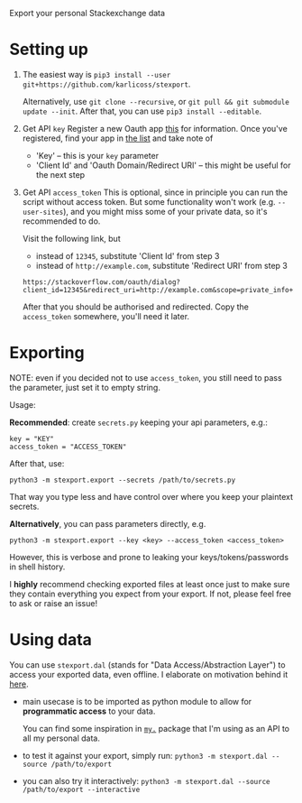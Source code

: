 #+begin_src python :dir src :results drawer :exports results
import stexport.export as E; return E.make_parser().prog
#+end_src

#+RESULTS:
:results:
Export your personal Stackexchange data
:end:


* Setting up
1. The easiest way is =pip3 install --user git+https://github.com/karlicoss/stexport=.

   Alternatively, use =git clone --recursive=, or =git pull && git submodule update --init=. After that, you can use =pip3 install --editable=.
2. Get API =key=
   Register a new Oauth app [[https://meta.stackexchange.com/questions/261829/where-i-can-get-my-access-token-key-for-the-api][this]] for information.
   Once you've registered, find your app in [[https://stackapps.com/apps/oauth][the list]] and take note of
   - 'Key' -- this is your =key= parameter
   - 'Client Id' and 'Oauth Domain/Redirect URI' -- this might be useful for the next step
3. Get API =access_token=
   This is optional, since in principle you can run the script without access token.
   But some functionality won't work (e.g. =--user-sites=), and you might miss some of your private data, so it's recommended to do.

   Visit the following link, but

   - instead of =12345=, substitute 'Client Id' from step 3
   - instead of =http://example.com=, substitute 'Redirect URI' from step 3

   : https://stackoverflow.com/oauth/dialog?client_id=12345&redirect_uri=http://example.com&scope=private_info+no_expiry
   # https://api.stackexchange.com/docs/authentication#scope
   After that you should be authorised and redirected. Copy the =access_token= somewhere, you'll need it later.

* Exporting

NOTE: even if you decided not to use =access_token=, you still need to pass the parameter, just set it to empty string.
# TODO ugh. it doesn't capture --all-sites or --user-sites or anything. ugh
# really need a more literate approach somehow..

#+begin_src python :dir src :results drawer :exports results
import stexport.export as E; return E.make_parser().epilog
#+end_src

#+RESULTS:
:results:

Usage:

*Recommended*: create =secrets.py= keeping your api parameters, e.g.:


: key = "KEY"
: access_token = "ACCESS_TOKEN"


After that, use:

: python3 -m stexport.export --secrets /path/to/secrets.py

That way you type less and have control over where you keep your plaintext secrets.

*Alternatively*, you can pass parameters directly, e.g.

: python3 -m stexport.export --key <key> --access_token <access_token>

However, this is verbose and prone to leaking your keys/tokens/passwords in shell history.



I *highly* recommend checking exported files at least once just to make sure they contain everything you expect from your export. If not, please feel free to ask or raise an issue!

:end:


* Using data
  
#+begin_src python :dir src  :results drawer :exports results
import stexport.exporthelpers.dal_helper as D; return D.make_parser().epilog
#+end_src

#+RESULTS:
:results:

You can use =stexport.dal= (stands for "Data Access/Abstraction Layer") to access your exported data, even offline.
I elaborate on motivation behind it [[https://beepb00p.xyz/exports.html#dal][here]].

- main usecase is to be imported as python module to allow for *programmatic access* to your data.

  You can find some inspiration in [[https://beepb00p.xyz/mypkg.html][=my.=]] package that I'm using as an API to all my personal data.

- to test it against your export, simply run: ~python3 -m stexport.dal --source /path/to/export~

- you can also try it interactively: ~python3 -m stexport.dal --source /path/to/export --interactive~

:end:
